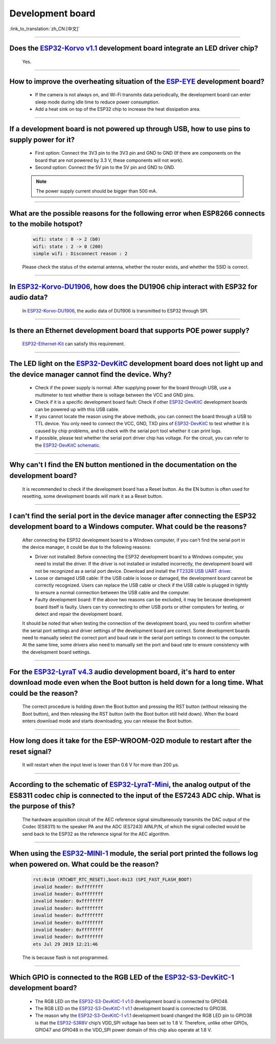 Development board
=================

:link_to_translation:`zh_CN:[中文]`

.. raw:: html

   <style>
   body {counter-reset: h2}
     h2 {counter-reset: h3}
     h2:before {counter-increment: h2; content: counter(h2) ". "}
     h3:before {counter-increment: h3; content: counter(h2) "." counter(h3) ". "}
     h2.nocount:before, h3.nocount:before, { content: ""; counter-increment: none }
   </style>

--------------------

Does the `ESP32-Korvo v1.1 <https://github.com/espressif/esp-skainet/blob/master/docs/en/hw-reference/esp32/user-guide-esp32-korvo-v1.1.md>`__ development board integrate an LED driver chip?
--------------------------------------------------------------------------------------------------------------------------------------------------------------------------------------------------------------------------

  Yes.

--------------

How to improve the overheating situation of the `ESP-EYE <https://www.espressif.com/en/products/devkits/esp-eye/overview>`__ development board?
-----------------------------------------------------------------------------------------------------------------------------------------------------------

  - If the camera is not always on, and Wi-Fi transmits data periodically, the development board can enter sleep mode during idle time to reduce power consumption.
  - Add a heat sink on top of the ESP32 chip to increase the heat dissipation area.

--------------

If a development board is not powered up through USB, how to use pins to supply power for it?
-----------------------------------------------------------------------------------------------------

  - First option: Connect the 3V3 pin to the 3V3 pin and GND to GND (If there are components on the board that are not powered by 3.3 V, these components will not work).
  - Second option: Connect the 5V pin to the 5V pin and GND to GND.

  .. note:: The power supply current should be bigger than 500 mA.

----------

What are the possible reasons for the following error when ESP8266 connects to the mobile hotspot?
-------------------------------------------------------------------------------------------------------

  .. code-block:: text

    wifi: state : 0 -> 2 (b0)
    wifi: state : 2 -> 0 (200)
    simple wifi : Disconnect reason : 2

  Please check the status of the external antenna, whether the router exists, and whether the SSID is correct.

--------------

In `ESP32-Korvo-DU1906 <https://docs.espressif.com/projects/esp-adf/en/latest/design-guide/dev-boards/get-started-esp32-korvo-du1906.html>`__, how does the DU1906 chip interact with ESP32 for audio data?
-----------------------------------------------------------------------------------------------------------------------------------------------------------------------------------------------------------------------------------------

  In `ESP32-Korvo-DU1906 <https://docs.espressif.com/projects/esp-adf/en/latest/design-guide/dev-boards/get-started-esp32-korvo-du1906.html>`__, the audio data of DU1906 is transmitted to ESP32 through SPI.

--------------

Is there an Ethernet development board that supports POE power supply?
----------------------------------------------------------------------------

  `ESP32-Ethernet-Kit <https://docs.espressif.com/projects/esp-idf/en/latest/esp32/hw-reference/esp32/get-started-ethernet-kit.html>`_ can satisfy this requirement.

--------------

The LED light on the `ESP32-DevKitC <https://www.espressif.com/en/products/devkits/esp32-devkitc/overview>`__ development board does not light up and the device manager cannot find the device. Why?
-----------------------------------------------------------------------------------------------------------------------------------------------------------------------------------------------------------------------

  - Check if the power supply is normal: After supplying power for the board through USB, use a multimeter to test whether there is voltage between the VCC and GND pins.
  - Check if it is a specific development board fault: Check if other `ESP32-DevKitC <https://www.espressif.com/en/products/devkits/esp32-devkitc/overview>`__ development boards can be powered up with this USB cable.
  - If you cannot locate the reason using the above methods, you can connect the board through a USB to TTL device. You only need to connect the VCC, GND, TXD pins of `ESP32-DevKitC <https://www.espressif.com/en/products/devkits/esp32-devkitc/overview>`__ to test whether it is caused by chip problems, and to check with the serial port tool whether it can print logs.
  - If possible, please test whether the serial port driver chip has voltage. For the circuit, you can refer to the `ESP32-DevKitC schematic <https://www.espressif.com/sites/default/files/documentation/esp32-devkitc-v4_reference_design_0.zip>`_.

--------------

Why can't I find the EN button mentioned in the documentation on the development board?
-------------------------------------------------------------------------------------------------------

  It is recommended to check if the development board has a Reset button. As the EN button is often used for resetting, some development boards will mark it as a Reset button.

---------------

I can't find the serial port in the device manager after connecting the ESP32 development board to a Windows computer. What could be the reasons?
-----------------------------------------------------------------------------------------------------------------------------------------------------------------

  After connecting the ESP32 development board to a Windows computer, if you can't find the serial port in the device manager, it could be due to the following reasons:

  - Driver not installed: Before connecting the ESP32 development board to a Windows computer, you need to install the driver. If the driver is not installed or installed incorrectly, the development board will not be recognized as a serial port device. Download and install the `FT232R USB UART driver <https://www.usb-drivers.org/ft232r-usb-uart-driver.html>`_.
  - Loose or damaged USB cable: If the USB cable is loose or damaged, the development board cannot be correctly recognized. Users can replace the USB cable or check if the USB cable is plugged in tightly to ensure a normal connection between the USB cable and the computer.
  - Faulty development board: If the above two reasons can be excluded, it may be because development board itself is faulty. Users can try connecting to other USB ports or other computers for testing, or detect and repair the development board.

  It should be noted that when testing the connection of the development board, you need to confirm whether the serial port settings and driver settings of the development board are correct. Some development boards need to manually select the correct port and baud rate in the serial port settings to connect to the computer. At the same time, some drivers also need to manually set the port and baud rate to ensure consistency with the development board settings.

---------------

For the `ESP32-LyraT v4.3 <https://espressif-docs.readthedocs-hosted.com/projects/esp-adf/en/latest/design-guide/dev-boards/get-started-esp32-lyrat.html>`__ audio development board, it's hard to enter download mode even when the Boot button is held down for a long time. What could be the reason?
-----------------------------------------------------------------------------------------------------------------------------------------------------------------------------------------------------------------------------------------------------------------------------------------------------------------------------------------------

  The correct procedure is holding down the Boot button and pressing the RST button (without releasing the Boot button), and then releasing the RST button (with the Boot button still held down). When the board enters download mode and starts downloading, you can release the Boot button.

---------------

How long does it take for the ESP-WROOM-02D module to restart after the reset signal?
--------------------------------------------------------------------------------------------------------------------------------------------------------------------------------------------------------------------------------------------------------------------

  It will restart when the input level is lower than 0.6 V for more than 200 μs.

---------------------

According to the schematic of `ESP32-LyraT-Mini <https://espressif-docs.readthedocs-hosted.com/projects/esp-adf/en/latest/design-guide/dev-boards/get-started-esp32-lyrat-mini.html>`__, the analog output of the ES8311 codec chip is connected to the input of the ES7243 ADC chip. What is the purpose of this?
-------------------------------------------------------------------------------------------------------------------------------------------------------------------------------------------------------------------------------------------------------------------------------------------------------------------------------------

  The hardware acquisition circuit of the AEC reference signal simultaneously transmits the DAC output of the Codec (ES8311) to the speaker PA and the ADC (ES7243) AINLP/N, of which the signal collected would be send back to the ESP32 as the reference signal for the AEC algorithm.

-----------------

When using the `ESP32-MINI-1 <https://www.espressif.com/sites/default/files/documentation/esp32-mini-1_datasheet_en.pdf>`__ module, the serial port printed the follows log when powered on. What could be the reason?
-----------------------------------------------------------------------------------------------------------------------------------------------------------------------------------------------------------------------------------------------

  .. code-block:: text

      rst:0x10 (RTCWDT_RTC_RESET),boot:0x13 (SPI_FAST_FLASH_BOOT)
      invalid header: 0xffffffff
      invalid header: 0xffffffff
      invalid header: 0xffffffff
      invalid header: 0xffffffff
      invalid header: 0xffffffff
      invalid header: 0xffffffff
      invalid header: 0xffffffff
      invalid header: 0xffffffff
      ets Jul 29 2019 12:21:46

  The is because flash is not programmed.

---------------

Which GPIO is connected to the RGB LED of the `ESP32-S3-DevKitC-1 <https://docs.espressif.com/projects/esp-idf/en/latest/esp32s3/hw-reference/esp32s3/user-guide-devkitc-1.html#esp32-s3-devkitc-1-v1-1>`_ development board?
------------------------------------------------------------------------------------------------------------------------------------------------------------------------------------------------------------------------------------------------------------------------------------------------------------------------------------------------------------------------------------------------------------

  - The RGB LED on the `ESP32-S3-DevKitC-1 v1.0 <https://dl.espressif.com/dl/SCH_ESP32-S3-DEVKITC-1_V1_20210312C.pdf>`_ development board is connected to GPIO48.
  - The RGB LED on the `ESP32-S3-DevKitC-1 v1.1 <https://dl.espressif.com/dl/schematics/SCH_ESP32-S3-DevKitC-1_V1.1_20221130.pdf>`_ development board is connected to GPIO38.
  - The reason why the `ESP32-S3-DevKitC-1 v1.1 <https://dl.espressif.com/dl/schematics/SCH_ESP32-S3-DevKitC-1_V1.1_20221130.pdf>`_ development board changed the RGB LED pin to GPIO38 is that the `ESP32-S3R8V <https://www.espressif.com/sites/default/files/documentation/esp32-s3_datasheet_en.pdf>`_ chip’s VDD_SPI voltage has been set to 1.8 V. Therefore, unlike other GPIOs, GPIO47 and GPIO48 in the VDD_SPI power domain of this chip also operate at 1.8 V.
